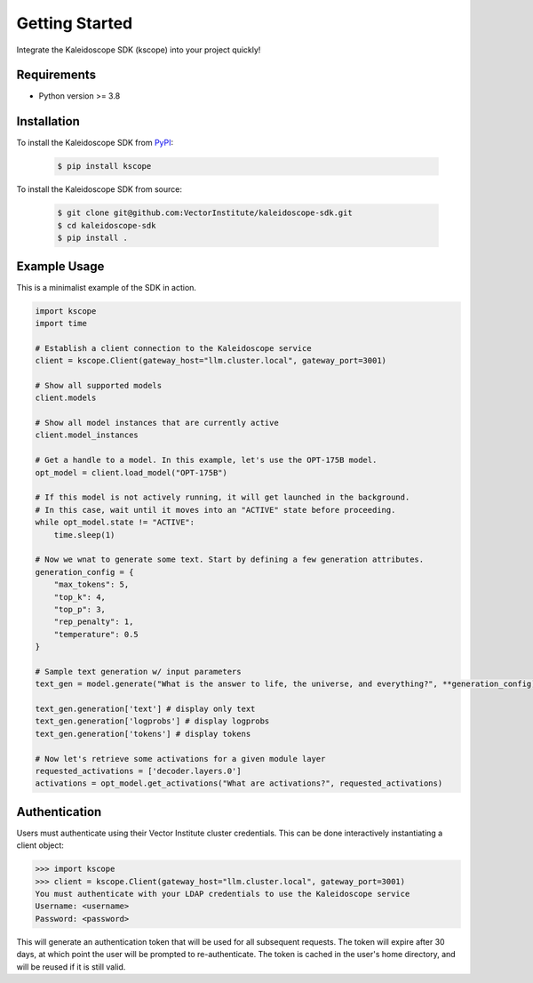 Getting Started
===============

Integrate the Kaleidoscope SDK (kscope) into your project quickly!

Requirements
------------

* Python version >= 3.8


Installation
------------

To install the Kaleidoscope SDK from `PyPI <https://pypi.org/project/kscope/>`_:

    .. code-block:: console

        $ pip install kscope

To install the Kaleidoscope SDK from source:

    .. code-block:: console

        $ git clone git@github.com:VectorInstitute/kaleidoscope-sdk.git
        $ cd kaleidoscope-sdk
        $ pip install .


Example Usage
-------------

This is a minimalist example of the SDK in action.

.. code-block:: python

    import kscope
    import time

    # Establish a client connection to the Kaleidoscope service
    client = kscope.Client(gateway_host="llm.cluster.local", gateway_port=3001)

    # Show all supported models
    client.models

    # Show all model instances that are currently active
    client.model_instances

    # Get a handle to a model. In this example, let's use the OPT-175B model.
    opt_model = client.load_model("OPT-175B")

    # If this model is not actively running, it will get launched in the background.
    # In this case, wait until it moves into an "ACTIVE" state before proceeding.
    while opt_model.state != "ACTIVE":
        time.sleep(1)

    # Now we wnat to generate some text. Start by defining a few generation attributes.
    generation_config = {
        "max_tokens": 5,
        "top_k": 4,
        "top_p": 3,
        "rep_penalty": 1,
        "temperature": 0.5
    }

    # Sample text generation w/ input parameters
    text_gen = model.generate("What is the answer to life, the universe, and everything?", **generation_config)

    text_gen.generation['text'] # display only text
    text_gen.generation['logprobs'] # display logprobs
    text_gen.generation['tokens'] # display tokens

    # Now let's retrieve some activations for a given module layer
    requested_activations = ['decoder.layers.0']
    activations = opt_model.get_activations("What are activations?", requested_activations)


Authentication
--------------

Users must authenticate using their Vector Institute cluster credentials. This can be done interactively instantiating a client object:

.. code-block:: console

    >>> import kscope
    >>> client = kscope.Client(gateway_host="llm.cluster.local", gateway_port=3001)
    You must authenticate with your LDAP credentials to use the Kaleidoscope service
    Username: <username>
    Password: <password>

This will generate an authentication token that will be used for all subsequent requests. The token will expire after 30 days, at which point the user will be prompted to re-authenticate.
The token is cached in the user's home directory, and will be reused if it is still valid.
